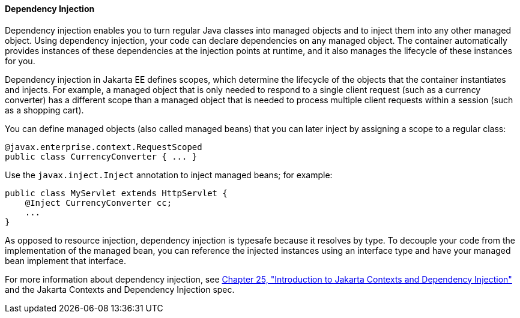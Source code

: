 [[BABDJGIE]][[dependency-injection]]

==== Dependency Injection

Dependency injection enables you to turn regular Java classes into
managed objects and to inject them into any other managed object. Using
dependency injection, your code can declare dependencies on any managed
object. The container automatically provides instances of these
dependencies at the injection points at runtime, and it also manages the
lifecycle of these instances for you.

Dependency injection in Jakarta EE defines scopes, which determine the
lifecycle of the objects that the container instantiates and injects.
For example, a managed object that is only needed to respond to a single
client request (such as a currency converter) has a different scope than
a managed object that is needed to process multiple client requests
within a session (such as a shopping cart).

You can define managed objects (also called managed beans) that you can
later inject by assigning a scope to a regular class:

[source,oac_no_warn]
----
@javax.enterprise.context.RequestScoped
public class CurrencyConverter { ... }
----

Use the `javax.inject.Inject` annotation to inject managed beans; for
example:

[source,oac_no_warn]
----
public class MyServlet extends HttpServlet {
    @Inject CurrencyConverter cc;
    ...
}
----

As opposed to resource injection, dependency injection is typesafe
because it resolves by type. To decouple your code from the
implementation of the managed bean, you can reference the injected
instances using an interface type and have your managed bean implement
that interface.

For more information about dependency injection, see
link:#GIWHB[Chapter 25, "Introduction to Jakarta Contexts and
Dependency Injection"] and the Jakarta Contexts and Dependency
Injection spec.
